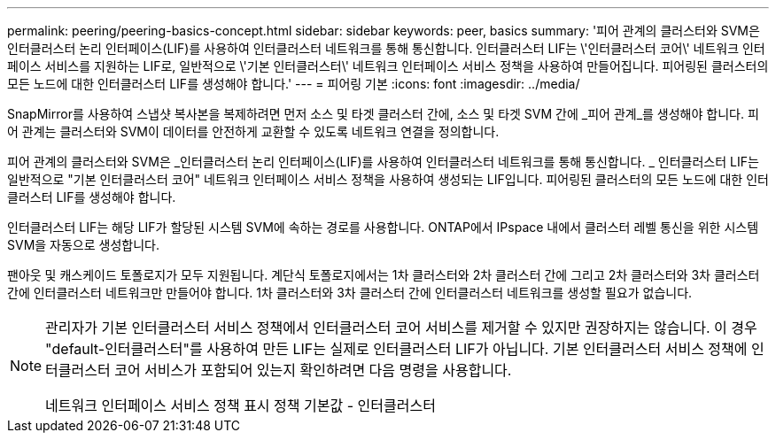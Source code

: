 ---
permalink: peering/peering-basics-concept.html 
sidebar: sidebar 
keywords: peer, basics 
summary: '피어 관계의 클러스터와 SVM은 인터클러스터 논리 인터페이스(LIF)를 사용하여 인터클러스터 네트워크를 통해 통신합니다. 인터클러스터 LIF는 \'인터클러스터 코어\' 네트워크 인터페이스 서비스를 지원하는 LIF로, 일반적으로 \'기본 인터클러스터\' 네트워크 인터페이스 서비스 정책을 사용하여 만들어집니다. 피어링된 클러스터의 모든 노드에 대한 인터클러스터 LIF를 생성해야 합니다.' 
---
= 피어링 기본
:icons: font
:imagesdir: ../media/


[role="lead"]
SnapMirror를 사용하여 스냅샷 복사본을 복제하려면 먼저 소스 및 타겟 클러스터 간에, 소스 및 타겟 SVM 간에 _피어 관계_를 생성해야 합니다. 피어 관계는 클러스터와 SVM이 데이터를 안전하게 교환할 수 있도록 네트워크 연결을 정의합니다.

피어 관계의 클러스터와 SVM은 _인터클러스터 논리 인터페이스(LIF)를 사용하여 인터클러스터 네트워크를 통해 통신합니다. _ 인터클러스터 LIF는 일반적으로 "기본 인터클러스터 코어" 네트워크 인터페이스 서비스 정책을 사용하여 생성되는 LIF입니다. 피어링된 클러스터의 모든 노드에 대한 인터클러스터 LIF를 생성해야 합니다.

인터클러스터 LIF는 해당 LIF가 할당된 시스템 SVM에 속하는 경로를 사용합니다. ONTAP에서 IPspace 내에서 클러스터 레벨 통신을 위한 시스템 SVM을 자동으로 생성합니다.

팬아웃 및 캐스케이드 토폴로지가 모두 지원됩니다. 계단식 토폴로지에서는 1차 클러스터와 2차 클러스터 간에 그리고 2차 클러스터와 3차 클러스터 간에 인터클러스터 네트워크만 만들어야 합니다. 1차 클러스터와 3차 클러스터 간에 인터클러스터 네트워크를 생성할 필요가 없습니다.

[NOTE]
====
관리자가 기본 인터클러스터 서비스 정책에서 인터클러스터 코어 서비스를 제거할 수 있지만 권장하지는 않습니다. 이 경우 "default-인터클러스터"를 사용하여 만든 LIF는 실제로 인터클러스터 LIF가 아닙니다. 기본 인터클러스터 서비스 정책에 인터클러스터 코어 서비스가 포함되어 있는지 확인하려면 다음 명령을 사용합니다.

네트워크 인터페이스 서비스 정책 표시 정책 기본값 - 인터클러스터

====